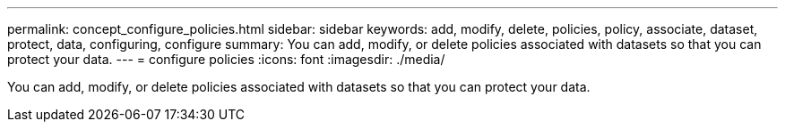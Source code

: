 ---
permalink: concept_configure_policies.html
sidebar: sidebar
keywords: add, modify, delete, policies, policy, associate, dataset, protect, data, configuring, configure
summary: You can add, modify, or delete policies associated with datasets so that you can protect your data.
---
= configure policies
:icons: font
:imagesdir: ./media/

[.lead]
You can add, modify, or delete policies associated with datasets so that you can protect your data.

